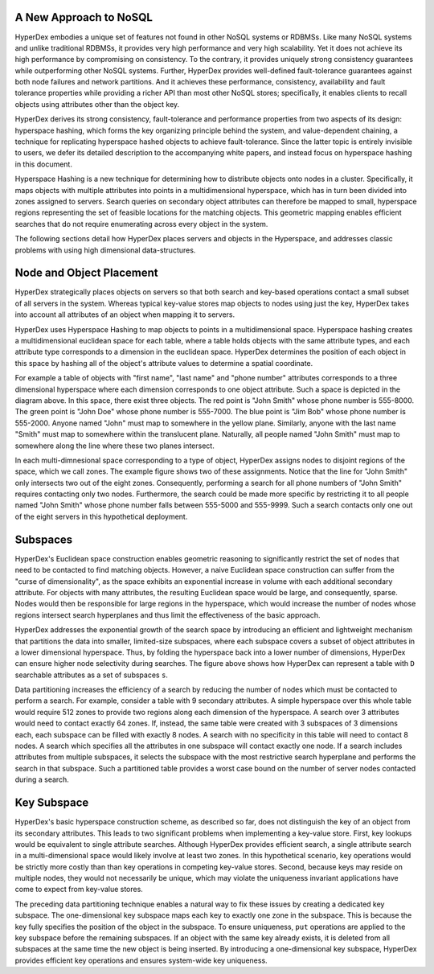 A New Approach to NoSQL
-----------------------

HyperDex embodies a unique set of features not found in other NoSQL
systems or RDBMSs. Like many NoSQL systems and unlike traditional
RDBMSs, it provides very high performance and very high
scalability. Yet it does not achieve its high performance by
compromising on consistency. To the contrary, it provides uniquely
strong consistency guarantees while outperforming other NoSQL
systems. Further, HyperDex provides well-defined fault-tolerance
guarantees against both node failures and network partitions. And it
achieves these performance, consistency, availability and fault
tolerance properties while providing a richer API than most other
NoSQL stores; specifically, it enables clients to recall objects
using attributes other than the object key.

HyperDex derives its strong consistency, fault-tolerance and
performance properties from two aspects of its design: hyperspace
hashing, which forms the key organizing principle behind the system,
and value-dependent chaining, a technique for replicating hyperspace
hashed objects to achieve fault-tolerance. Since the latter topic is
entirely invisible to users, we defer its detailed description to the
accompanying white papers, and instead focus on hyperspace hashing in
this document.

Hyperspace Hashing is a new technique for determining how to
distribute objects onto nodes in a cluster. Specifically, it maps
objects with multiple attributes into points in a multidimensional
hyperspace, which has in turn been divided into zones assigned to
servers. Search queries on secondary object attributes can therefore
be mapped to small, hyperspace regions representing the set of
feasible locations for the matching objects. This geometric mapping
enables efficient searches that do not require enumerating across
every object in the system.

The following sections detail how HyperDex places servers and objects
in the Hyperspace, and addresses classic problems with using high dimensional
data-structures.

Node and Object Placement
-------------------------

HyperDex strategically places objects on servers so that both search and
key-based operations contact a small subset of all servers in the system.
Whereas typical key-value stores map objects to nodes using just the key,
HyperDex takes into account all attributes of an object when mapping it to
servers.

HyperDex uses Hyperspace Hashing to
map objects to points in a multidimensional space.  Hyperspace hashing creates
a multidimensional euclidean space for each table, where a table holds objects
with the same attribute types, and each attribute type corresponds to a
dimension in the euclidean space. HyperDex determines the position of each
object in this space by hashing all of the object's attribute values to
determine a spatial coordinate.

.. image:: _static/axis.png
    :align: center
    :width: 200pt

For example a table of objects with "first name", "last name" and "phone
number" attributes corresponds to a three dimensional hyperspace where each
dimension corresponds to one object attribute. Such a space is depicted in the
diagram above. In this space, there exist three objects. The red point is
"John Smith" whose phone number is 555-8000. The green point is "John Doe"
whose phone number is 555-7000. The blue point is "Jim Bob" whose phone number
is 555-2000. Anyone named "John" must map to somewhere in the yellow plane.
Similarly, anyone with the last name "Smith" must map to somewhere within the
translucent plane. Naturally, all people named "John Smith" must map to
somewhere along the line where these two planes intersect.

In each multi-dimnesional space corresponding to a type of object, HyperDex
assigns nodes to disjoint regions of the space, which we call zones. The
example figure shows two of these assignments. Notice that the line for "John
Smith" only intersects two out of the eight zones. Consequently, performing a
search for all phone numbers of "John Smith" requires contacting only two
nodes. Furthermore, the search could be made more specific by restricting it to
all people named "John Smith" whose phone number falls between 555-5000 and
555-9999. Such a search contacts only one out of the eight servers in this
hypothetical deployment.

Subspaces
---------

HyperDex's Euclidean space construction enables geometric reasoning to
significantly restrict the set of nodes that need to be contacted to find
matching objects. However, a naive Euclidean space construction can suffer from
the "curse of dimensionality", as the space exhibits an exponential increase in
volume with each additional secondary attribute. For objects with many
attributes, the resulting Euclidean space would be large, and consequently,
sparse. Nodes would then be responsible for large regions in the hyperspace,
which would increase the number of nodes whose regions intersect search
hyperplanes and thus limit the effectiveness of the basic approach.

.. image:: _static/subspace.png
    :align: center
    :width: 200pt

HyperDex addresses the exponential growth of the search space by introducing an
efficient and lightweight mechanism that partitions the data into smaller,
limited-size subspaces, where each subspace covers a subset of object
attributes in a lower dimensional hyperspace.  Thus, by folding the hyperspace
back into a lower number of dimensions, HyperDex can ensure higher node
selectivity during searches.  The figure above shows how HyperDex can represent
a table with ``D`` searchable attributes as a set of subspaces ``s``.

Data partitioning increases the efficiency of a search by reducing the number of
nodes which must be contacted to perform a search.  For example, consider a
table with 9 secondary attributes.  A simple hyperspace over this whole table
would require 512 zones to provide two regions along each dimension of the
hyperspace.  A search over 3 attributes would need to contact exactly 64 zones.
If, instead, the same table were created with 3 subspaces of 3 dimensions each,
each subspace can be filled with exactly 8 nodes.  A search with no specificity
in this table will need to contact 8 nodes.  A search which specifies all the
attributes in one subspace will contact exactly one node.  If a search includes
attributes from multiple subspaces, it selects the subspace with the most
restrictive search hyperplane and performs the search in that subspace.  Such a
partitioned table provides a worst case bound on the number of server nodes
contacted during a search.

Key Subspace
------------

HyperDex's basic hyperspace construction scheme, as described so far, does not
distinguish the key of an object from its secondary attributes.  This leads to
two significant problems when implementing a key-value store.  First, key
lookups would be equivalent to single attribute searches. Although HyperDex
provides efficient search, a single attribute search in a multi-dimensional
space would likely involve at least two zones.  In this hypothetical scenario,
key operations would be strictly more costly than than key operations in
competing key-value stores. Second, because keys may reside on multiple nodes,
they would not necessarily be unique, which may violate the uniqueness invariant
applications have come to expect from key-value stores.

The preceding data partitioning technique enables a natural way to fix these
issues by creating a dedicated key subspace.  The one-dimensional key subspace
maps each key to exactly one zone in the subspace.  This is because the key
fully specifies the position of the object in the subspace.  To ensure
uniqueness, ``put`` operations are applied to the key subspace before the
remaining subspaces. If an object with the same key already exists, it is
deleted from all subspaces at the same time the new object is being inserted.
By introducing a one-dimensional key subspace, HyperDex provides efficient key
operations and ensures system-wide key uniqueness.
